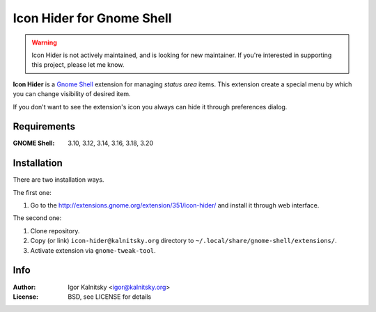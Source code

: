 Icon Hider for Gnome Shell
==========================

.. warning::

   Icon Hider is not actively maintained, and is looking for new maintainer.
   If you're interested in supporting this project, please let me know.

**Icon Hider** is a `Gnome Shell`_ extension for managing *status area* items.
This extension create a special menu by which you can change visibility of
desired item.

.. image:: https://extensions.gnome.org/extension-data/screenshots/screenshot_351_1.png

If you don't want to see the extension's icon you always can hide it
through preferences dialog.


Requirements
------------

:GNOME Shell: 3.10, 3.12, 3.14, 3.16, 3.18, 3.20


Installation
------------

There are two installation ways.

The first one:

#. Go to the http://extensions.gnome.org/extension/351/icon-hider/ and install
   it through web interface.

The second one:

#. Clone repository.
#. Copy (or link) ``icon-hider@kalnitsky.org`` directory to
   ``~/.local/share/gnome-shell/extensions/``.
#. Activate extension via ``gnome-tweak-tool``.


Info
----

:Author:   Igor Kalnitsky <igor@kalnitsky.org>
:License:  BSD, see LICENSE for details

.. _`Gnome Shell`: http://live.gnome.org/GnomeShell
